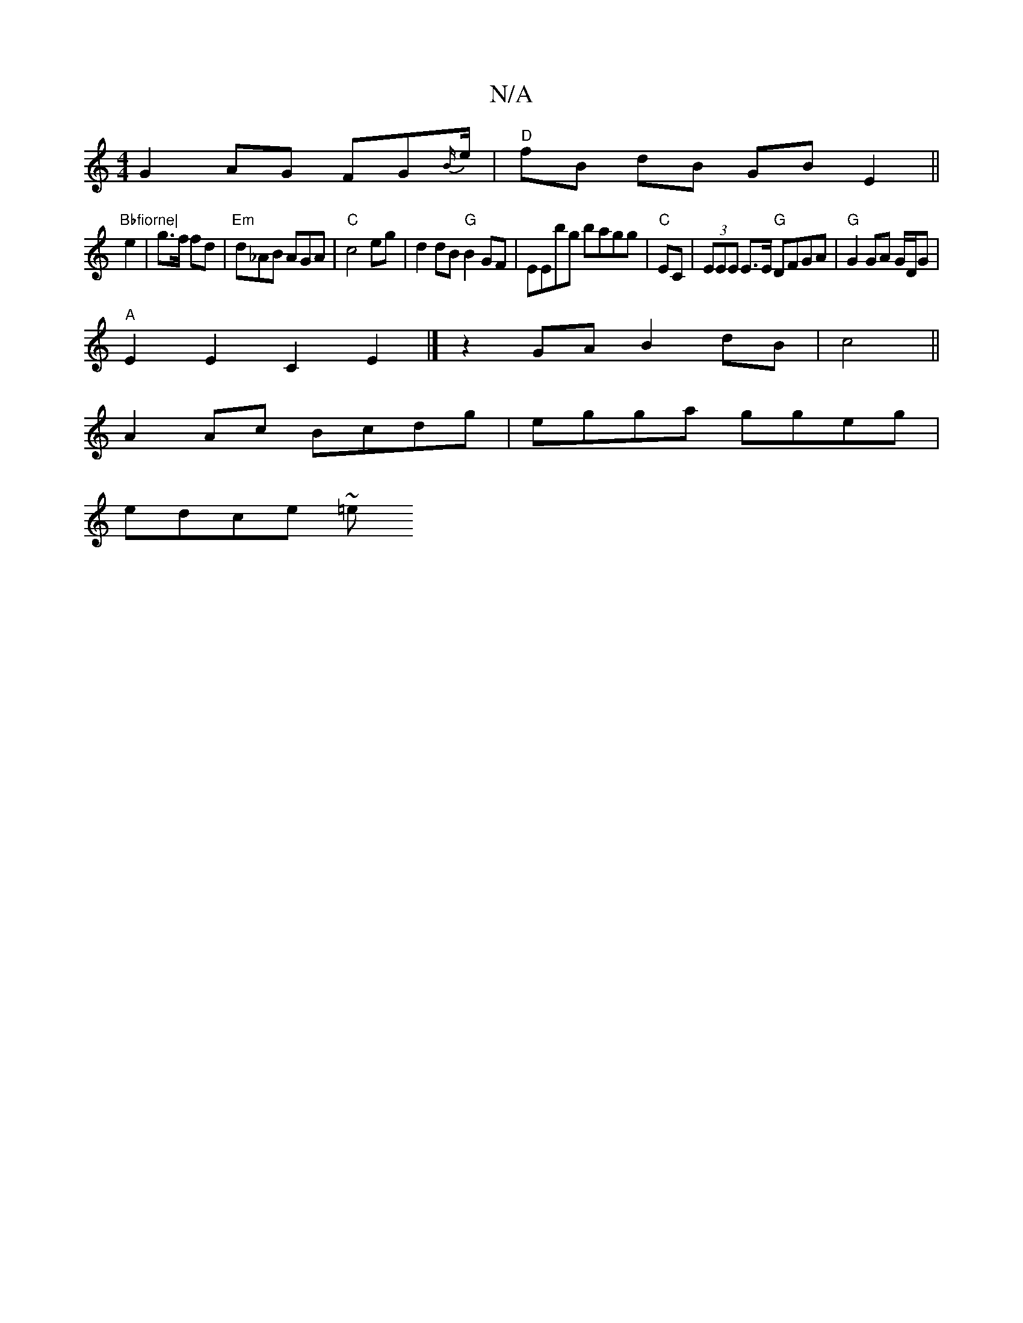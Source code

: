 X:1
T:N/A
M:4/4
R:N/A
K:Cmajor
G2 AG FG{B/}e/|"D" fB dB GB E2||"Bbfiorne|
e2|g>f fd|"Em"d_AB AGA|"C"c4eg|d2 dB "G"B2 GF|EEbg bagg|"C"EC|(3EEE E>E "G"DFGA|"G"G2 GA G/D/G |
"A"E2E2C2 E2|] z2GA B2dB|c4||
A2 Ac Bcdg|egga ggeg|
edce ~=e